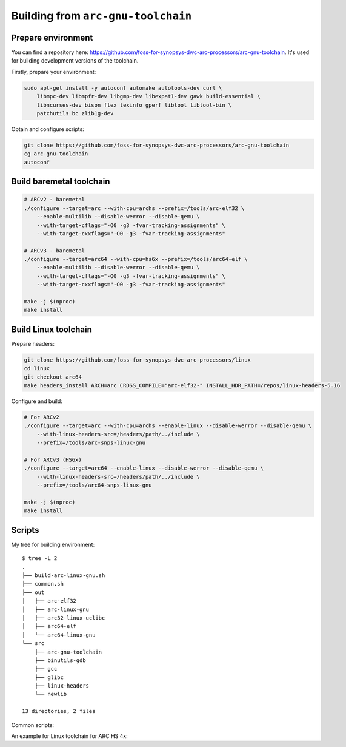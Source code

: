 Building from ``arc-gnu-toolchain``
===================================

Prepare environment
-------------------

You can find a repository here: https://github.com/foss-for-synopsys-dwc-arc-processors/arc-gnu-toolchain. It's used
for building development versions of the toolchain.

Firstly, prepare your environment:

.. code-block:: shell

    sudo apt-get install -y autoconf automake autotools-dev curl \
        libmpc-dev libmpfr-dev libgmp-dev libexpat1-dev gawk build-essential \
        libncurses-dev bison flex texinfo gperf libtool libtool-bin \
        patchutils bc zlib1g-dev

Obtain and configure scripts:

.. code-block:: shell

    git clone https://github.com/foss-for-synopsys-dwc-arc-processors/arc-gnu-toolchain
    cg arc-gnu-toolchain
    autoconf

Build baremetal toolchain
-------------------------

.. code-block:: shell

    # ARCv2 - baremetal
    ./configure --target=arc --with-cpu=archs --prefix=/tools/arc-elf32 \
        --enable-multilib --disable-werror --disable-qemu \
        --with-target-cflags="-O0 -g3 -fvar-tracking-assignments" \
        --with-target-cxxflags="-O0 -g3 -fvar-tracking-assignments"

    # ARCv3 - baremetal
    ./configure --target=arc64 --with-cpu=hs6x --prefix=/tools/arc64-elf \
        --enable-multilib --disable-werror --disable-qemu \
        --with-target-cflags="-O0 -g3 -fvar-tracking-assignments" \
        --with-target-cxxflags="-O0 -g3 -fvar-tracking-assignments"

    make -j $(nproc)
    make install

Build Linux toolchain
---------------------

Prepare headers:

.. code-block:: shell

    git clone https://github.com/foss-for-synopsys-dwc-arc-processors/linux
    cd linux
    git checkout arc64
    make headers_install ARCH=arc CROSS_COMPILE="arc-elf32-" INSTALL_HDR_PATH=/repos/linux-headers-5.16

Configure and build:

.. code-block:: shell

    # For ARCv2
    ./configure --target=arc --with-cpu=archs --enable-linux --disable-werror --disable-qemu \
        --with-linux-headers-src=/headers/path/../include \
        --prefix=/tools/arc-snps-linux-gnu

    # For ARCv3 (HS6x)
    ./configure --target=arc64 --enable-linux --disable-werror --disable-qemu \
        --with-linux-headers-src=/headers/path/../include \
        --prefix=/tools/arc64-snps-linux-gnu

    make -j $(nproc)
    make install

Scripts 
-------

My tree for building environment::

    $ tree -L 2
    .
    ├── build-arc-linux-gnu.sh
    ├── common.sh
    ├── out
    │   ├── arc-elf32
    │   ├── arc-linux-gnu
    │   ├── arc32-linux-uclibc
    │   ├── arc64-elf
    │   └── arc64-linux-gnu
    └── src
        ├── arc-gnu-toolchain
        ├── binutils-gdb
        ├── gcc
        ├── glibc
        ├── linux-headers
        └── newlib

    13 directories, 2 files

Common scripts:

.. code-block:: bash
    :caption: common.sh

    BUILDER_PATH=`realpath ./src/arc-gnu-toolchain`
    HEADERS_PATH=`realpath ./src/linux-headers/include`
    OUT_DIR=`realpath out/$NAME`
    LOG_FILE="${OUT_DIR}/build.log"

    prepare() {
        rm -rf $OUT_DIR
        mkdir $OUT_DIR
        touch $LOG_FILE
        cd $OUT_DIR
    }

    # $1 - for --target=...
    # $2 - for --with=cpu=...
    # $3 - for prefix
    configure_linux() {
        unset LD_LIBRARY_PATH
        source /etc/environment
        export PATH
        $BUILDER_PATH/configure --target=$1 --enable-linux --with-cpu=$2 --with-fpu=none \
            --with-linux-headers-src="${HEADERS_PATH}" \
            --prefix=$3
    }

    # $1 - for --target=...
    # $2 - for --with=cpu=...
    # $3 - for prefix
    configure_baremetal() {
        unset LD_LIBRARY_PATH
        source /etc/environment
        export PATH
        rm -rf $OUT_DIR
        mkdir $OUT_DIR
        touch $LOG_FILE
        cd $OUT_DIR
        $BUILDER_PATH/configure --target=$1 --enable-multilib --with-cpu=$2 --with-fpu=none \
            --with-target-cflags="-O0 -g3 -fvar-tracking-assignments" \
            --with-target-cxxflags="-O0 -g3 -fvar-tracking-assignments"
            --prefix=$3
    }

    build() {
        unset LD_LIBRARY_PATH
        source /etc/environment
        export PATH
        make clean
        make V=1 -j $(nproc) 2>&1 | tee $LOG_FILE
    }

    build_and_install() {
        build
        make install
    }

An example for Linux toolchain for ARC HS 4x:

.. code-block:: bash
    :caption: build-arc-linux-gnu.sh

    #!/bin/bash -ex

    NAME="arc-linux-gnu"
    PREFIX="/tools/$NAME"

    . common.sh

    prepare
    configure_linux arc archs $PREFIX
    build
